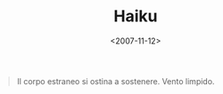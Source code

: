 #+TITLE: Haiku

#+DATE: <2007-11-12>

#+BEGIN_QUOTE
  Il corpo estraneo si ostina a sostenere. Vento limpido.
#+END_QUOTE
